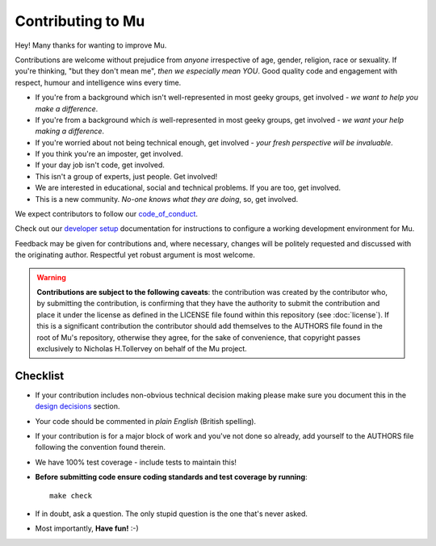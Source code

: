Contributing to Mu
------------------

Hey! Many thanks for wanting to improve Mu.

Contributions are welcome without prejudice from *anyone* irrespective of
age, gender, religion, race or sexuality. If you're thinking, "but they don't
mean me", *then we especially mean YOU*. Good quality code and engagement
with respect, humour and intelligence wins every time.

* If you're from a background which isn't well-represented in most geeky
  groups, get involved - *we want to help you make a difference*.
* If you're from a background which *is* well-represented in most geeky
  groups, get involved - *we want your help making a difference*.
* If you're worried about not being technical enough, get involved - *your
  fresh perspective will be invaluable*.
* If you think you're an imposter, get involved.
* If your day job isn't code, get involved.
* This isn't a group of experts, just people. Get involved!
* We are interested in educational, social and technical problems. If you are
  too, get involved.
* This is a new community. *No-one knows what they are doing*, so, get involved.

We expect contributors to follow our `code_of_conduct <https://mu.readthedocs.io/en/latest/code_of_conduct.html>`_.

Check out our
`developer setup <https://mu.readthedocs.io/en/latest/setup.html>`_
documentation for instructions to configure a working development environment
for Mu.

Feedback may be given for contributions and, where necessary, changes will
be politely requested and discussed with the originating author. Respectful
yet robust argument is most welcome.

.. warning::

    **Contributions are subject to the following caveats**: the contribution
    was created by the contributor who, by submitting the contribution, is
    confirming that they have the authority to submit the contribution and
    place it under the license as defined in the LICENSE file found within
    this repository (see :doc:`license`). If this is a significant contribution
    the contributor should add themselves to the AUTHORS file found in the
    root of Mu's repository, otherwise they agree, for the sake of convenience,
    that copyright passes exclusively to Nicholas H.Tollervey on behalf of the
    Mu project.

Checklist
+++++++++

* If your contribution includes non-obvious technical decision making please
  make sure you document this in the
  `design decisions <https://mu.readthedocs.io/en/latest/design.html>`_
  section.
* Your code should be commented in *plain English* (British spelling).
* If your contribution is for a major block of work and you've not done so
  already, add yourself to the AUTHORS file following the convention found
  therein.
* We have 100% test coverage - include tests to maintain this!
* **Before submitting code ensure coding standards and test coverage by running**::

    make check

* If in doubt, ask a question. The only stupid question is the one that's never asked.
* Most importantly, **Have fun!** :-)
